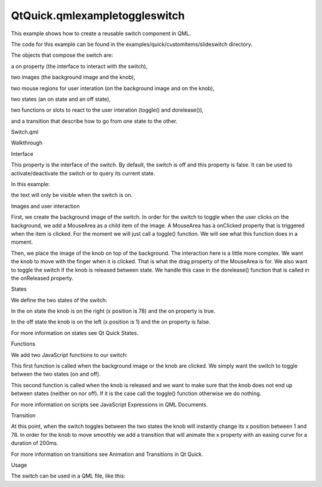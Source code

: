 QtQuick.qmlexampletoggleswitch
==============================

.. raw:: html

   <p>

This example shows how to create a reusable switch component in QML.

.. raw:: html

   </p>

.. raw:: html

   <p>

The code for this example can be found in the
examples/quick/customitems/slideswitch directory.

.. raw:: html

   </p>

.. raw:: html

   <p>

The objects that compose the switch are:

.. raw:: html

   </p>

.. raw:: html

   <ul>

.. raw:: html

   <li>

a on property (the interface to interact with the switch),

.. raw:: html

   </li>

.. raw:: html

   <li>

two images (the background image and the knob),

.. raw:: html

   </li>

.. raw:: html

   <li>

two mouse regions for user interation (on the background image and on
the knob),

.. raw:: html

   </li>

.. raw:: html

   <li>

two states (an on state and an off state),

.. raw:: html

   </li>

.. raw:: html

   <li>

two functions or slots to react to the user interation (toggle() and
dorelease()),

.. raw:: html

   </li>

.. raw:: html

   <li>

and a transition that describe how to go from one state to the other.

.. raw:: html

   </li>

.. raw:: html

   </ul>

.. raw:: html

   <h2 id="switch-qml">

Switch.qml

.. raw:: html

   </h2>

.. raw:: html

   <pre class="qml">import QtQuick 2.0
   <span class="type"><a href="QtQuick.Item.md">Item</a></span> {
   <span class="name">id</span>: <span class="name">toggleswitch</span>
   <span class="name">width</span>: <span class="name">background</span>.<span class="name">width</span>; <span class="name">height</span>: <span class="name">background</span>.<span class="name">height</span>
   property <span class="type">bool</span> <span class="name">on</span>: <span class="number">false</span>
   <span class="keyword">function</span> <span class="name">toggle</span>() {
   <span class="keyword">if</span> (<span class="name">toggleswitch</span>.<span class="name">state</span> <span class="operator">==</span> <span class="string">&quot;on&quot;</span>)
   <span class="name">toggleswitch</span>.<span class="name">state</span> <span class="operator">=</span> <span class="string">&quot;off&quot;</span>;
   <span class="keyword">else</span>
   <span class="name">toggleswitch</span>.<span class="name">state</span> <span class="operator">=</span> <span class="string">&quot;on&quot;</span>;
   }
   <span class="keyword">function</span> <span class="name">releaseSwitch</span>() {
   <span class="keyword">if</span> (<span class="name">knob</span>.<span class="name">x</span> <span class="operator">==</span> <span class="number">1</span>) {
   <span class="keyword">if</span> (<span class="name">toggleswitch</span>.<span class="name">state</span> <span class="operator">==</span> <span class="string">&quot;off&quot;</span>) <span class="keyword">return</span>;
   }
   <span class="keyword">if</span> (<span class="name">knob</span>.<span class="name">x</span> <span class="operator">==</span> <span class="number">78</span>) {
   <span class="keyword">if</span> (<span class="name">toggleswitch</span>.<span class="name">state</span> <span class="operator">==</span> <span class="string">&quot;on&quot;</span>) <span class="keyword">return</span>;
   }
   <span class="name">toggle</span>();
   }
   <span class="type"><a href="QtQuick.Image.md">Image</a></span> {
   <span class="name">id</span>: <span class="name">background</span>
   <span class="name">source</span>: <span class="string">&quot;background.png&quot;</span>
   <span class="type"><a href="QtQuick.MouseArea.md">MouseArea</a></span> { <span class="name">anchors</span>.fill: <span class="name">parent</span>; <span class="name">onClicked</span>: <span class="name">toggle</span>() }
   }
   <span class="type"><a href="QtQuick.Image.md">Image</a></span> {
   <span class="name">id</span>: <span class="name">knob</span>
   <span class="name">x</span>: <span class="number">1</span>; <span class="name">y</span>: <span class="number">2</span>
   <span class="name">source</span>: <span class="string">&quot;knob.png&quot;</span>
   <span class="type"><a href="QtQuick.MouseArea.md">MouseArea</a></span> {
   <span class="name">anchors</span>.fill: <span class="name">parent</span>
   <span class="name">drag</span>.target: <span class="name">knob</span>; <span class="name">drag</span>.axis: <span class="name">Drag</span>.<span class="name">XAxis</span>; <span class="name">drag</span>.minimumX: <span class="number">1</span>; <span class="name">drag</span>.maximumX: <span class="number">78</span>
   <span class="name">onClicked</span>: <span class="name">toggle</span>()
   <span class="name">onReleased</span>: <span class="name">releaseSwitch</span>()
   }
   }
   <span class="name">states</span>: [
   <span class="type"><a href="QtQuick.State.md">State</a></span> {
   <span class="name">name</span>: <span class="string">&quot;on&quot;</span>
   <span class="type"><a href="QtQuick.PropertyChanges.md">PropertyChanges</a></span> { <span class="name">target</span>: <span class="name">knob</span>; <span class="name">x</span>: <span class="number">78</span> }
   <span class="type"><a href="QtQuick.PropertyChanges.md">PropertyChanges</a></span> { <span class="name">target</span>: <span class="name">toggleswitch</span>; <span class="name">on</span>: <span class="number">true</span> }
   },
   <span class="type"><a href="QtQuick.State.md">State</a></span> {
   <span class="name">name</span>: <span class="string">&quot;off&quot;</span>
   <span class="type"><a href="QtQuick.PropertyChanges.md">PropertyChanges</a></span> { <span class="name">target</span>: <span class="name">knob</span>; <span class="name">x</span>: <span class="number">1</span> }
   <span class="type"><a href="QtQuick.PropertyChanges.md">PropertyChanges</a></span> { <span class="name">target</span>: <span class="name">toggleswitch</span>; <span class="name">on</span>: <span class="number">false</span> }
   }
   ]
   <span class="name">transitions</span>: <span class="name">Transition</span> {
   <span class="type"><a href="QtQuick.NumberAnimation.md">NumberAnimation</a></span> { <span class="name">properties</span>: <span class="string">&quot;x&quot;</span>; <span class="name">easing</span>.type: <span class="name">Easing</span>.<span class="name">InOutQuad</span>; <span class="name">duration</span>: <span class="number">200</span> }
   }
   }</pre>

.. raw:: html

   <h2 id="walkthrough">

Walkthrough

.. raw:: html

   </h2>

.. raw:: html

   <h3>

Interface

.. raw:: html

   </h3>

.. raw:: html

   <pre class="qml">    property <span class="type">bool</span> <span class="name">on</span>: <span class="number">false</span></pre>

.. raw:: html

   <p>

This property is the interface of the switch. By default, the switch is
off and this property is false. It can be used to activate/deactivate
the switch or to query its current state.

.. raw:: html

   </p>

.. raw:: html

   <p>

In this example:

.. raw:: html

   </p>

.. raw:: html

   <pre class="qml"><span class="type"><a href="QtQuick.Item.md">Item</a></span> {
   <span class="type">Switch</span> {
   <span class="name">id</span>: <span class="name">mySwitch</span>
   <span class="name">on</span>: <span class="number">true</span>
   }
   <span class="type"><a href="QtQuick.Text.md">Text</a></span> {
   <span class="name">text</span>: <span class="string">&quot;The switch is on&quot;</span>
   <span class="name">visible</span>: <span class="name">mySwitch</span>.<span class="name">on</span> <span class="operator">==</span> <span class="number">true</span>
   }
   }</pre>

.. raw:: html

   <p>

the text will only be visible when the switch is on.

.. raw:: html

   </p>

.. raw:: html

   <h3>

Images and user interaction

.. raw:: html

   </h3>

.. raw:: html

   <pre class="qml">    <span class="type"><a href="QtQuick.Image.md">Image</a></span> {
   <span class="name">id</span>: <span class="name">background</span>
   <span class="name">source</span>: <span class="string">&quot;background.png&quot;</span>
   <span class="type"><a href="QtQuick.MouseArea.md">MouseArea</a></span> { <span class="name">anchors</span>.fill: <span class="name">parent</span>; <span class="name">onClicked</span>: <span class="name">toggle</span>() }
   }</pre>

.. raw:: html

   <p>

First, we create the background image of the switch. In order for the
switch to toggle when the user clicks on the background, we add a
MouseArea as a child item of the image. A MouseArea has a onClicked
property that is triggered when the item is clicked. For the moment we
will just call a toggle() function. We will see what this function does
in a moment.

.. raw:: html

   </p>

.. raw:: html

   <pre class="qml">    <span class="type"><a href="QtQuick.Image.md">Image</a></span> {
   <span class="name">id</span>: <span class="name">knob</span>
   <span class="name">x</span>: <span class="number">1</span>; <span class="name">y</span>: <span class="number">2</span>
   <span class="name">source</span>: <span class="string">&quot;knob.png&quot;</span>
   <span class="type"><a href="QtQuick.MouseArea.md">MouseArea</a></span> {
   <span class="name">anchors</span>.fill: <span class="name">parent</span>
   <span class="name">drag</span>.target: <span class="name">knob</span>; <span class="name">drag</span>.axis: <span class="name">Drag</span>.<span class="name">XAxis</span>; <span class="name">drag</span>.minimumX: <span class="number">1</span>; <span class="name">drag</span>.maximumX: <span class="number">78</span>
   <span class="name">onClicked</span>: <span class="name">toggle</span>()
   <span class="name">onReleased</span>: <span class="name">releaseSwitch</span>()
   }
   }</pre>

.. raw:: html

   <p>

Then, we place the image of the knob on top of the background. The
interaction here is a little more complex. We want the knob to move with
the finger when it is clicked. That is what the drag property of the
MouseArea is for. We also want to toggle the switch if the knob is
released between state. We handle this case in the dorelease() function
that is called in the onReleased property.

.. raw:: html

   </p>

.. raw:: html

   <h3>

States

.. raw:: html

   </h3>

.. raw:: html

   <pre class="qml">    <span class="name">states</span>: [
   <span class="type"><a href="QtQuick.State.md">State</a></span> {
   <span class="name">name</span>: <span class="string">&quot;on&quot;</span>
   <span class="type"><a href="QtQuick.PropertyChanges.md">PropertyChanges</a></span> { <span class="name">target</span>: <span class="name">knob</span>; <span class="name">x</span>: <span class="number">78</span> }
   <span class="type"><a href="QtQuick.PropertyChanges.md">PropertyChanges</a></span> { <span class="name">target</span>: <span class="name">toggleswitch</span>; <span class="name">on</span>: <span class="number">true</span> }
   },
   <span class="type"><a href="QtQuick.State.md">State</a></span> {
   <span class="name">name</span>: <span class="string">&quot;off&quot;</span>
   <span class="type"><a href="QtQuick.PropertyChanges.md">PropertyChanges</a></span> { <span class="name">target</span>: <span class="name">knob</span>; <span class="name">x</span>: <span class="number">1</span> }
   <span class="type"><a href="QtQuick.PropertyChanges.md">PropertyChanges</a></span> { <span class="name">target</span>: <span class="name">toggleswitch</span>; <span class="name">on</span>: <span class="number">false</span> }
   }
   ]</pre>

.. raw:: html

   <p>

We define the two states of the switch:

.. raw:: html

   </p>

.. raw:: html

   <ul>

.. raw:: html

   <li>

In the on state the knob is on the right (x position is 78) and the on
property is true.

.. raw:: html

   </li>

.. raw:: html

   <li>

In the off state the knob is on the left (x position is 1) and the on
property is false.

.. raw:: html

   </li>

.. raw:: html

   </ul>

.. raw:: html

   <p>

For more information on states see Qt Quick States.

.. raw:: html

   </p>

.. raw:: html

   <h3>

Functions

.. raw:: html

   </h3>

.. raw:: html

   <p>

We add two JavaScript functions to our switch:

.. raw:: html

   </p>

.. raw:: html

   <pre class="qml">    <span class="keyword">function</span> <span class="name">toggle</span>() {
   <span class="keyword">if</span> (<span class="name">toggleswitch</span>.<span class="name">state</span> <span class="operator">==</span> <span class="string">&quot;on&quot;</span>)
   <span class="name">toggleswitch</span>.<span class="name">state</span> <span class="operator">=</span> <span class="string">&quot;off&quot;</span>;
   <span class="keyword">else</span>
   <span class="name">toggleswitch</span>.<span class="name">state</span> <span class="operator">=</span> <span class="string">&quot;on&quot;</span>;
   }</pre>

.. raw:: html

   <p>

This first function is called when the background image or the knob are
clicked. We simply want the switch to toggle between the two states (on
and off).

.. raw:: html

   </p>

.. raw:: html

   <pre class="qml">    <span class="keyword">function</span> <span class="name">releaseSwitch</span>() {
   <span class="keyword">if</span> (<span class="name">knob</span>.<span class="name">x</span> <span class="operator">==</span> <span class="number">1</span>) {
   <span class="keyword">if</span> (<span class="name">toggleswitch</span>.<span class="name">state</span> <span class="operator">==</span> <span class="string">&quot;off&quot;</span>) <span class="keyword">return</span>;
   }
   <span class="keyword">if</span> (<span class="name">knob</span>.<span class="name">x</span> <span class="operator">==</span> <span class="number">78</span>) {
   <span class="keyword">if</span> (<span class="name">toggleswitch</span>.<span class="name">state</span> <span class="operator">==</span> <span class="string">&quot;on&quot;</span>) <span class="keyword">return</span>;
   }
   <span class="name">toggle</span>();
   }</pre>

.. raw:: html

   <p>

This second function is called when the knob is released and we want to
make sure that the knob does not end up between states (neither on nor
off). If it is the case call the toggle() function otherwise we do
nothing.

.. raw:: html

   </p>

.. raw:: html

   <p>

For more information on scripts see JavaScript Expressions in QML
Documents.

.. raw:: html

   </p>

.. raw:: html

   <h3>

Transition

.. raw:: html

   </h3>

.. raw:: html

   <pre class="qml">    <span class="name">transitions</span>: <span class="name">Transition</span> {
   <span class="type"><a href="QtQuick.NumberAnimation.md">NumberAnimation</a></span> { <span class="name">properties</span>: <span class="string">&quot;x&quot;</span>; <span class="name">easing</span>.type: <span class="name">Easing</span>.<span class="name">InOutQuad</span>; <span class="name">duration</span>: <span class="number">200</span> }
   }</pre>

.. raw:: html

   <p>

At this point, when the switch toggles between the two states the knob
will instantly change its x position between 1 and 78. In order for the
knob to move smoothly we add a transition that will animate the x
property with an easing curve for a duration of 200ms.

.. raw:: html

   </p>

.. raw:: html

   <p>

For more information on transitions see Animation and Transitions in Qt
Quick.

.. raw:: html

   </p>

.. raw:: html

   <h2 id="usage">

Usage

.. raw:: html

   </h2>

.. raw:: html

   <p>

The switch can be used in a QML file, like this:

.. raw:: html

   </p>

.. raw:: html

   <pre class="qml">    <span class="type">Switch</span> { <span class="name">anchors</span>.centerIn: <span class="name">parent</span>; <span class="name">on</span>: <span class="number">false</span> }</pre>

.. raw:: html

   <!-- @@@qmlexampletoggleswitch.html -->
